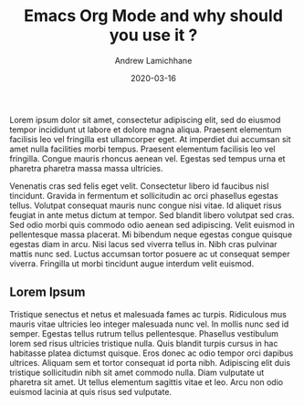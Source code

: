 #+TITLE: Emacs Org Mode and why should you use it ?
#+COVER_IMAGE: /assets/blog/hello-world/cover.jpg
#+DATE: 2020-03-16
#+AUTHOR: Andrew Lamichhane
#+AUTHOR_PICTURE: /assets/blog/authors/tim.jpeg
#+OG_IMAGE: /assets/blog/hello-world/cover.jpg

Lorem ipsum dolor sit amet, consectetur adipiscing elit, sed do eiusmod tempor incididunt ut labore et dolore magna aliqua. Praesent elementum facilisis leo vel fringilla est ullamcorper eget. At imperdiet dui accumsan sit amet nulla facilities morbi tempus. Praesent elementum facilisis leo vel fringilla. Congue mauris rhoncus aenean vel. Egestas sed tempus urna et pharetra pharetra massa massa ultricies.

Venenatis cras sed felis eget velit. Consectetur libero id faucibus nisl tincidunt. Gravida in fermentum et sollicitudin ac orci phasellus egestas tellus. Volutpat consequat mauris nunc congue nisi vitae. Id aliquet risus feugiat in ante metus dictum at tempor. Sed blandit libero volutpat sed cras. Sed odio morbi quis commodo odio aenean sed adipiscing. Velit euismod in pellentesque massa placerat. Mi bibendum neque egestas congue quisque egestas diam in arcu. Nisi lacus sed viverra tellus in. Nibh cras pulvinar mattis nunc sed. Luctus accumsan tortor posuere ac ut consequat semper viverra. Fringilla ut morbi tincidunt augue interdum velit euismod.

** Lorem Ipsum

Tristique senectus et netus et malesuada fames ac turpis. Ridiculous mus mauris vitae ultricies leo integer malesuada nunc vel. In mollis nunc sed id semper. Egestas tellus rutrum tellus pellentesque. Phasellus vestibulum lorem sed risus ultricies tristique nulla. Quis blandit turpis cursus in hac habitasse platea dictumst quisque. Eros donec ac odio tempor orci dapibus ultrices. Aliquam sem et tortor consequat id porta nibh. Adipiscing elit duis tristique sollicitudin nibh sit amet commodo nulla. Diam vulputate ut pharetra sit amet. Ut tellus elementum sagittis vitae et leo. Arcu non odio euismod lacinia at quis risus sed vulputate.
